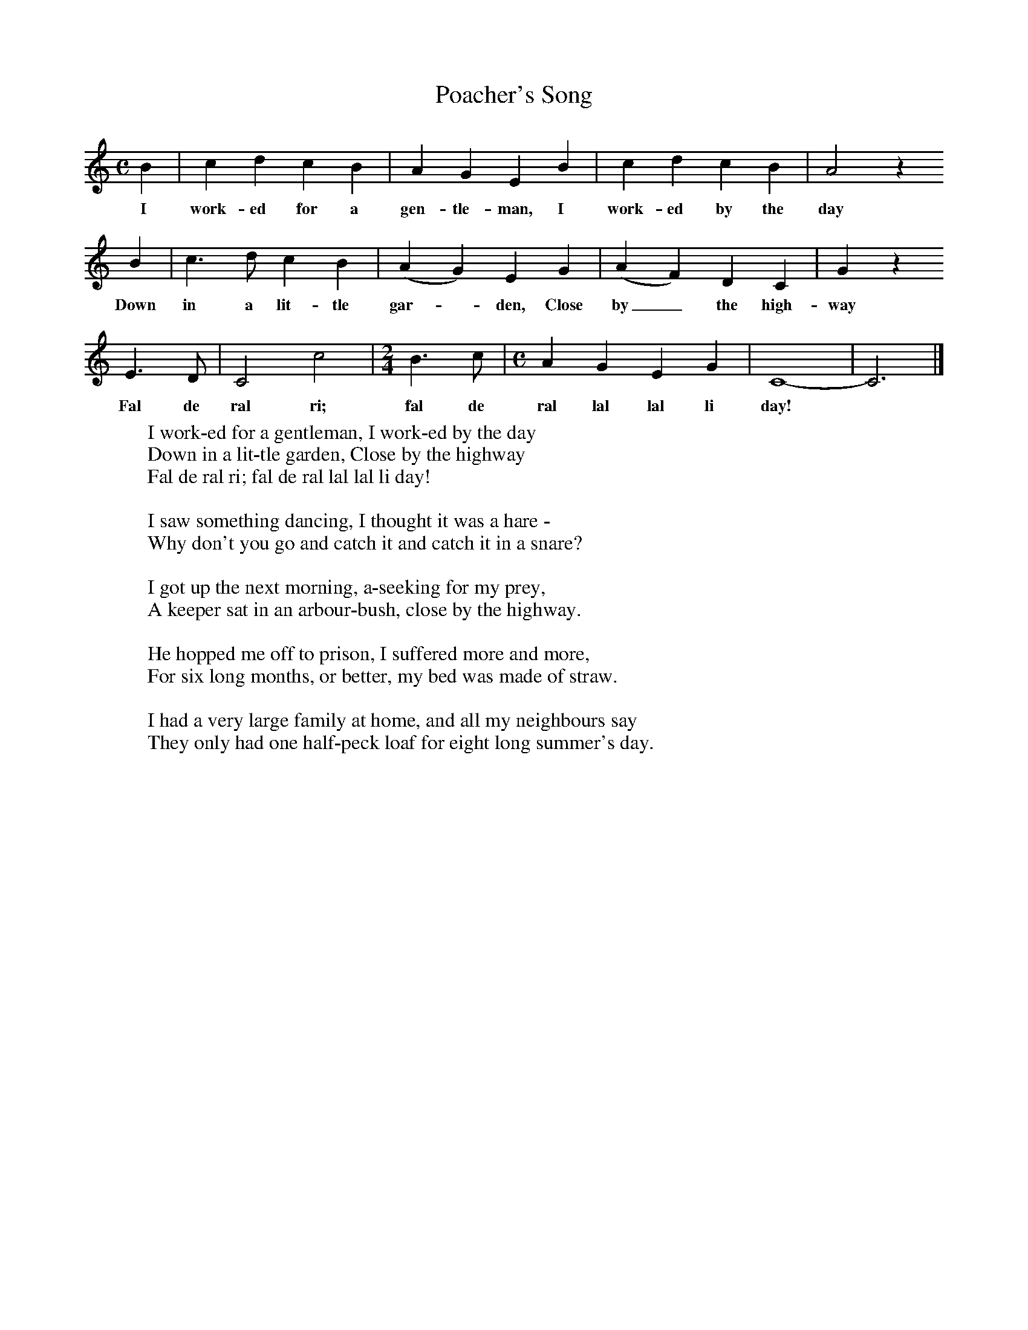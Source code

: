 X:1
T:Poacher's Song
B:Journal of the Folk-Song Society 5 (1915) p.197
S:Mrs Joiner, Chiswell Green, Herts, Sept 9th 1914.
Z:Lucy Broadwood
F:http://www.folkinfo.org/songs
M:C     %Meter
L:1/8     %
K:C
B2 |c2 d2 c2 B2 |A2 G2 E2 B2 | c2 d2 c2 B2 | A4 z2
w:I work-ed for a gen-tle-man, I work-ed by the day *
 B2 |c3 d c2 B2 | (A2 G2) E2 G2 |(A2 F2) D2 C2 | G2 z2
w:Down in a lit-tle gar--den, Close by_ the high-way *
E3 D | C4 c4 |[M:2/4][L:1/16]B6 c2 |[M:C][L:1/8] A2 G2 E2 G2 | C8- |C6 |]
w:Fal de ral ri; fal de ral lal lal li day!
W:I work-ed for a gentleman, I work-ed by the day
W:Down in a lit-tle garden, Close by the highway
W:Fal de ral ri; fal de ral lal lal li day!
W:
W:I saw something dancing, I thought it was a hare -
W:Why don't you go and catch it and catch it in a snare?
W:
W:I got up the next morning, a-seeking for my prey,
W:A keeper sat in an arbour-bush, close by the highway.
W:
W:He hopped me off to prison, I suffered more and more,
W:For six long months, or better, my bed was made of straw.
W:
W:I had a very large family at home, and all my neighbours say
W:They only had one half-peck loaf for eight long summer's day.
